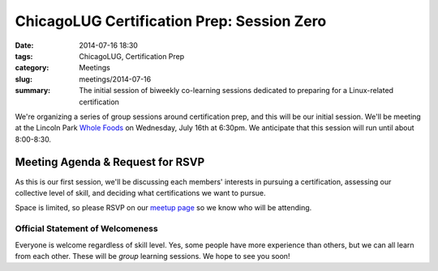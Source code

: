 ChicagoLUG Certification Prep: Session Zero
===========================================
:date: 2014-07-16 18:30
:tags: ChicagoLUG, Certification Prep
:category: Meetings
:slug: meetings/2014-07-16
:summary: The initial session of biweekly co-learning sessions dedicated to preparing for a Linux-related certification

We're organizing a series of group sessions around certification prep, and
this will be our initial session. We'll be meeting at the Lincoln Park
`Whole Foods`_ on Wednesday, July 16th at 6:30pm. We anticipate that this
session will run until about 8:00-8:30.

Meeting Agenda & Request for RSVP
----------------------------------

As this is our first session, we'll be discussing each members' interests
in pursuing a certification, assessing our collective level of skill, and
deciding what certifications we want to pursue.

Space is limited, so please RSVP on our `meetup page`_ so we know who will be
attending.

Official Statement of Welcomeness
**********************************

Everyone is welcome regardless of skill level. Yes, some people have more
experience than others, but we can all learn from each other. These will be
*group* learning sessions.  We hope to see you soon!

.. _`Whole Foods`: http://www.wholefoodsmarket.com/stores/lincolnpark
.. _`meetup page`: http://www.meetup.com/Windy-City-Linux-Users-Group/events/194335322/
